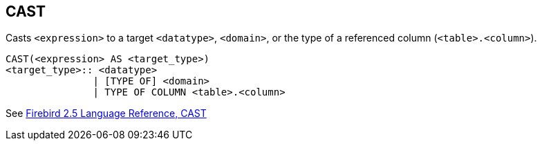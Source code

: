 == CAST

Casts `<expression>` to a target `<datatype>`, `<domain>`, or the type of a referenced column (`<table>.<column>`).

    CAST(<expression> AS <target_type>)
    <target_type>:: <datatype> 
                   | [TYPE OF] <domain>
                   | TYPE OF COLUMN <table>.<column>

See https://www.firebirdsql.org/file/documentation/reference_manuals/fblangref25-en/html/fblangref25-functions-scalarfuncs.html#fblangref25-functions-scalarfuncs-cast[Firebird 2.5 Language Reference, CAST^]
